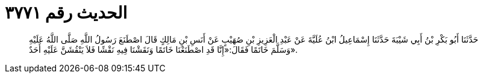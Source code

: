 
= الحديث رقم ٣٧٧١

[quote.hadith]
حَدَّثَنَا أَبُو بَكْرِ بْنُ أَبِي شَيْبَةَ حَدَّثَنَا إِسْمَاعِيلُ ابْنُ عُلَيَّةَ عَنْ عَبْدِ الْعَزِيزِ بْنِ صُهَيْبٍ عَنْ أَنَسِ بْنِ مَالِكٍ قَالَ اصْطَنَعَ رَسُولُ اللَّهِ صَلَّى اللَّهُ عَلَيْهِ وَسَلَّمَ خَاتَمًا فَقَالَ:«إِنَّا قَدِ اصْطَنَعْنَا خَاتَمًا وَنَقَشْنَا فِيهِ نَقْشًا فَلاَ يَنْقُشَنَّ عَلَيْهِ أَحَدٌ».